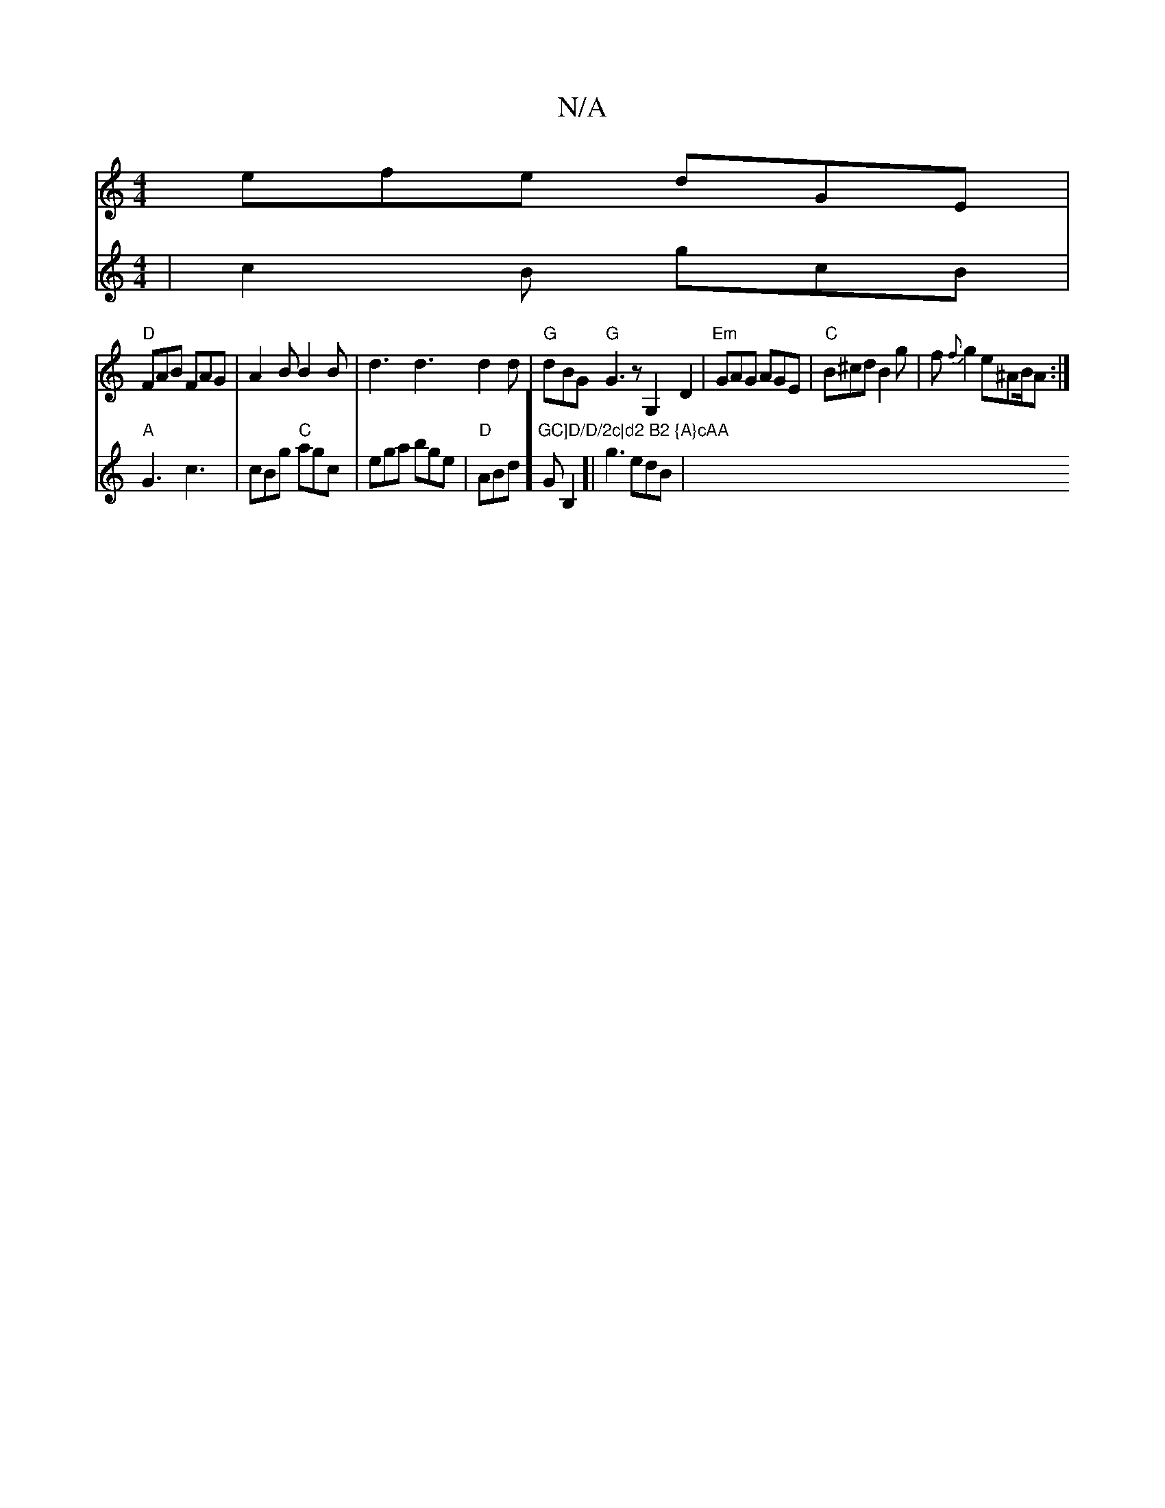X:1
T:N/A
M:4/4
R:N/A
K:Cmajor
efe dGE|
"D"FAB FAG|A2B B2B|d3 d3 d2d|"G"dBG "G"G3 z G,2D2|"Em"GAG AGE|"C"B^cdB2g|f{f}g2 e^AB/2A:|
V:143/2]GEd | c2B gcB|"A"G3 c3 |cBg "C"agc|
ega bge|
"D"ABd]"GC]D/D/2c|d2 B2 {A}cAA"GB,2]|
g3 edB | "